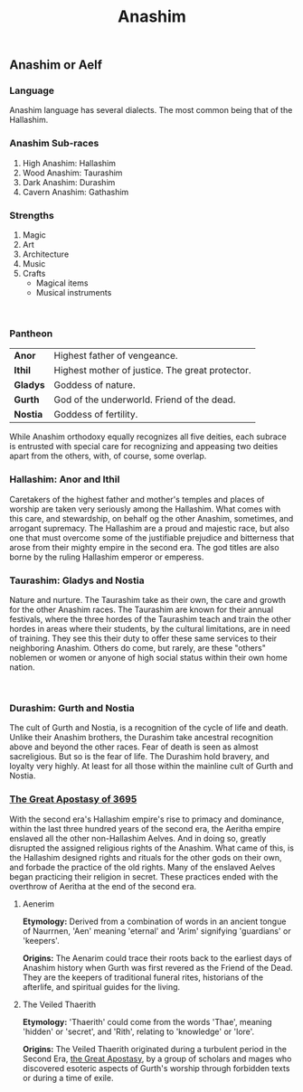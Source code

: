 #+title: Anashim
#+startup: inlineimages
#+category: Races

** Anashim or Aelf
#+html: <div class="wrap-left-img">
#+caption:  Hallishim man at arms
#+attr_org: :width 300
#+attr_html: :class portrait :alt Image of an Hallishim male
#+attr_latex: :width 200px
[[./img/hallishim-male.jpg]]
#+html: </div>

*** Language
Anashim language has several dialects. The most common being that of the Hallashim.
*** Anashim Sub-races
1. High Anashim: Hallashim
2. Wood Anashim: Taurashim
3. Dark Anashim: Durashim
4. Cavern Anashim: Gathashim
*** Strengths
1. Magic
2. Art
3. Architecture
4. Music
5. Crafts
   - Magical items
   - Musical instruments
#+html: <br style="clear:both;" />

#+html: <div class="wrap-right-img">
#+caption:  Taurashim Ranger
#+attr_org: :width 300
#+attr_html: :class portrait :alt Image of a Taurashim female
#+attr_latex: :width 200px
[[./img/taurashim-female-ranger.jpg]]
#+html: </div>
*** Pantheon
| *Anor*   | Highest father of vengeance.                    |
| *Ithil*  | Highest mother of justice. The great protector. |
| *Gladys* | Goddess of nature.                              |
| *Gurth*  | God of the underworld. Friend of the dead.      |
| *Nostia* | Goddess of fertility.                           |

While Anashim orthodoxy equally recognizes all five deities, each subrace is entrusted with special care for recognizing and appeasing two deities apart from the others, with, of course, some overlap.

*** Hallashim: Anor and Ithil
Caretakers of the highest father and mother's temples and places of worship are taken very seriously among the Hallashim. What comes with this care, and stewardship, on behalf og the other Anashim, sometimes, and arrogant supremacy. The Hallashim are a proud and majestic race, but also one that must overcome some of the justifiable prejudice and bitterness that arose from their mighty empire in the second era. The god titles are also borne by the ruling Hallashim emperor or emperess.

*** Taurashim: Gladys and Nostia
Nature and nurture. The Taurashim take as their own, the care and growth for the other Anashim races. The Taurashim are known for their annual festivals, where the three hordes of the Taurashim teach and train the other hordes in areas where their students, by the cultural limitations, are in need of training. They see this their duty to offer these same services to their neighboring Anashim. Others do come, but rarely, are these "others" noblemen or women or anyone of high social status within their own home nation.
#+html: <br style="clear:both;" />

#+html: <div class="wrap-left-img">
#+caption:  Durashim mercenary in ceremonial attire
#+attr_org: :width 300
#+attr_html: :class portrait :alt Image of a Durashim male
#+attr_latex: :width 200px
[[./img/durashim-nobleman.jpg]]
#+html: </div>
*** Durashim: Gurth and Nostia
The cult of Gurth and Nostia, is a recognition of the cycle of life and death. Unlike their Anashim brothers, the Durashim take ancestral recognition above and beyond the other races. Fear of death is seen as almost sacreligious. But so is the fear of life. The Durashim hold bravery, and loyalty very highly. At least for all those within the mainline cult of Gurth and Nostia.

*** [[file:../history/second-era.org::*The Great Apostasy of 3695][The Great Apostasy of 3695]]
With the second era's Hallashim empire's rise to primacy and dominance, within the last three hundred years of the second era, the Aeritha empire enslaved all the other non-Hallashim Aelves. And in doing so, greatly disrupted the assigned religious rights of the Anashim. What came of this, is the Hallashim designed rights and rituals for the other gods on their own, and forbade the practice of the old rights. Many of the enslaved Aelves began practicing their religion in secret. These practices ended with the overthrow of Aeritha at the end of the second era.

**** Aenerim

**Etymology:** Derived from a combination of words in an ancient tongue of Naurrnen, 'Aen' meaning 'eternal' and 'Arim' signifying 'guardians' or 'keepers'.

**Origins:** The Aenarim could trace their roots back to the earliest days of Anashim history when Gurth was first revered as the Friend of the Dead. They are the keepers of traditional funeral rites, historians of the afterlife, and spiritual guides for the living.

**** The Veiled Thaerith
**Etymology:** 'Thaerith' could come from the words 'Thae', meaning 'hidden' or 'secret', and 'Rith', relating to 'knowledge' or 'lore'.

**Origins:** The Veiled Thaerith originated during a turbulent period in the Second Era, [[file:../history/second-era.org::*The Great Apostasy of 3695][the Great Apostasy]], by a group of scholars and mages who discovered esoteric aspects of Gurth's worship through forbidden texts or during a time of exile.

#+html: <br style="clear:both;" />
